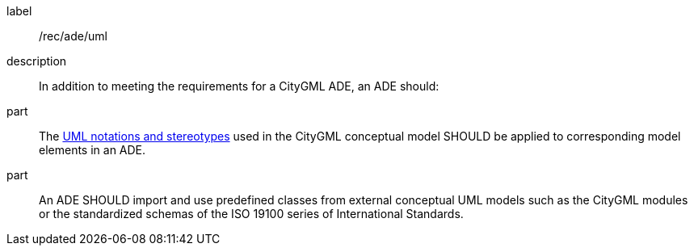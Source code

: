 [[rec_ade_uml]]
[recommendation]
====
[%metadata]
label:: /rec/ade/uml
description:: In addition to meeting the requirements for a CityGML ADE, an ADE should:
part:: The <<uml_notation_section,UML notations and stereotypes>> used in the CityGML conceptual model SHOULD be applied to corresponding model elements in an ADE.
part:: An ADE SHOULD import and use predefined classes from external conceptual UML models such as the CityGML modules or the standardized schemas of the ISO 19100 series of International Standards.
====
